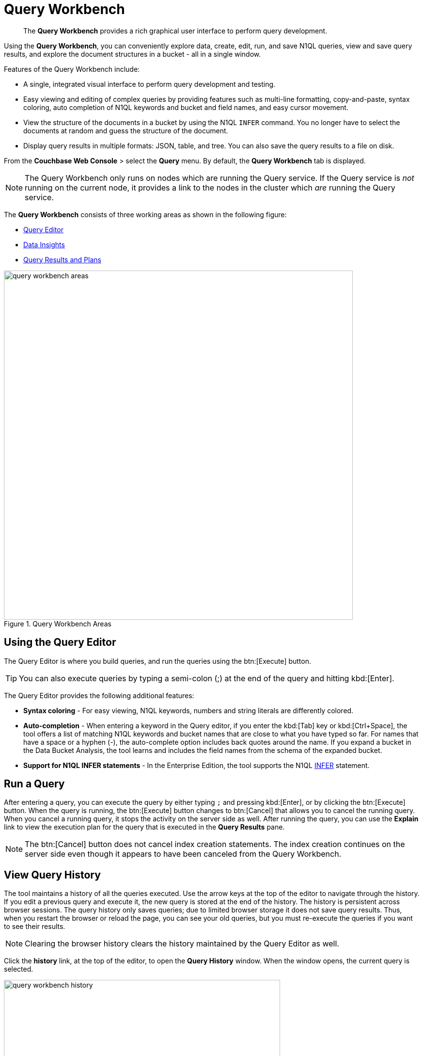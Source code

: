 = Query Workbench
:page-aliases: developer-guide:query-workbench-intro
:imagesdir: ../assets/images

[abstract]
The [.ui]*Query Workbench* provides a rich graphical user interface to perform query development.

Using the [.ui]*Query Workbench*, you can conveniently explore data, create, edit, run, and save N1QL queries, view and save query results, and explore the document structures in a bucket - all in a single window.

Features of the Query Workbench include:

* A single, integrated visual interface to perform query development and testing.
* Easy viewing and editing of complex queries by providing features such as multi-line formatting, copy-and-paste, syntax coloring, auto completion of N1QL keywords and bucket and field names, and easy cursor movement.
* View the structure of the documents in a bucket by using the N1QL [.cmd]`INFER` command.
You no longer have to select the documents at random and guess the structure of the document.
* Display query results in multiple formats: JSON, table, and tree.
You can also save the query results to a file on disk.

From the [.ui]*Couchbase Web Console* > select the [.ui]*Query* menu.
By default, the [.ui]*Query Workbench* tab is displayed.

NOTE: The Query Workbench only runs on nodes which are running the Query service.
If the Query service is _not_ running on the current node, it provides a link to the nodes in the cluster which _are_ running the Query service.

The [.ui]*Query Workbench* consists of three working areas as shown in the following figure:

* <<n1ql-editor,Query Editor>>
* <<bucket-analyzer,Data Insights>>
* <<results,Query Results and Plans>>

.Query Workbench Areas
image::query-workbench-areas.png[,720]

[#n1ql-editor]
== Using the Query Editor

The Query Editor is where you build queries, and run the queries using the btn:[Execute] button.

TIP: You can also execute queries by typing a semi-colon (;) at the end of the query and hitting kbd:[Enter].

The Query Editor provides the following additional features:

* *Syntax coloring* - For easy viewing, N1QL keywords, numbers and string literals are differently colored.
* *Auto-completion* - When entering a keyword in the Query editor, if you enter the kbd:[Tab] key or kbd:[Ctrl+Space], the tool offers a list of matching N1QL keywords and bucket names that are close to what you have typed so far.
For names that have a space or a hyphen (-), the auto-complete option includes back quotes around the name.
If you expand a bucket in the Data Bucket Analysis, the tool learns and includes the field names from the schema of the expanded bucket.
* *Support for N1QL INFER statements* - In the Enterprise Edition, the tool supports the N1QL xref:n1ql:n1ql-language-reference/infer.adoc[INFER] statement.

== Run a Query

After entering a query, you can execute the query by either typing `;` and pressing kbd:[Enter], or by clicking the btn:[Execute] button.
When the query is running, the btn:[Execute] button changes to btn:[Cancel] that allows you to cancel the running query.
When you cancel a running query, it stops the activity on the server side as well.
After running the query, you can use the [.ui]*Explain* link to view the execution plan for the query that is executed in the [.ui]*Query Results* pane.

NOTE: The btn:[Cancel] button does not cancel index creation statements.
The index creation continues on the server side even though it appears to have been canceled from the Query Workbench.

== View Query History

The tool maintains a history of all the queries executed.
Use the arrow keys at the top of the editor to navigate through the history.
If you edit a previous query and execute it, the new query is stored at the end of the history.
The history is persistent across browser sessions.
The query history only saves queries; due to limited browser storage it does not save query results.
Thus, when you restart the browser or reload the page, you can see your old queries, but you must re-execute the queries if you want to see their results.

NOTE: Clearing the browser history clears the history maintained by the Query Editor as well.

Click the [.ui]*history* link, at the top of the editor, to open the [.ui]*Query History* window.
When the window opens, the current query is selected.

image::query-workbench-history.png[,570]

You can scroll through the entire query history, and click to select an individual query to be at the current spot in the history.

* *Search history* - You can search the query history by entering a text in the search box located on the top.
All matching queries are displayed.
If no matching query is found, then the entire history is displayed.
* *Delete a specific entry* - Click btn:[Delete Selected] to delete the currently selected query from the history.
* *Delete all entries* - Click btn:[Delete All] to delete the entire query history.

== History Status

The currently shown position in the history is indicated by the numbers next to the history link.
For example, (151/152) indicates that query #151 is currently shown, out of a total history length of 152 queries.
Use the forward or back buttons to move to the next or previous query in the history.
The forward button can also create a new blank query when you are already at the end of the query history.

== Import Query

You can load a query from a file into the Query Editor.
Click btn:[Import] and then select a local file that you wish to import.
Alternatively, you can drag and drop the file from the Desktop into the [.ui]*Query Editor* to a load a file.
The content of the file is added in the [.ui]*Query Editor* as a new query at the end of the history.

== Export Query or Results

You can export the query results or query statement.
Click btn:[Export] to display the [.ui]*Export Query / Data* window.

* Choose the [.ui]*Query Results* option to export the results in the JSON file format.
Specify the name of the JSON file where results are saved, click [.ui]*Save*.
* Choose the [.ui]*Query Statement* option to export the statement in the .txt format.
By default, the query is saved as a text file (.txt) in the Downloads directory when using Firefox and Chrome browsers.

NOTE: When using Safari, clicking Save loads the data into a new window.
You have to save the file manually using the menu:File[Save As] menu.

== Query Preferences

You can specify the query settings by clicking the ⚙ btn:[Preferences] button.
The [.ui]*Run-Time Preferences* window is displayed.

image::query-workbench-preferences.png[]

Define the following options and click [.ui]*Save Preferences*.

[cols="1,4"]
|===
| Option | Description

| Collect query timings
| The server records the timing for most operations in the query plan, showing the updated query plan with the query result.
Both graphical and textual query plans are updated with the timing information when the query is complete.

| Max Parallelism
| This is a cbq-engine option.
If you do not specify, the cbq-engine uses its default value.

| Scan Consistency
a|
This is a cbq-engine option.
Select one of the following options:

* not_bounded
* request_plus
* statement_plus

For more information, see xref:n1ql:n1ql-rest-api/index.adoc[N1QL REST API].

| Positional Parameters
| For the prepared queries, this option allows you to specify values for $0, $1, and so on up to as many positional parameters as you have.
Click the + button to add new positional parameters, and the - button to remove the parameters.
The parameters are automatically labelled as "$0", "$1", and so on.

| Named Parameters
| For the prepared queries, this option allows you to specify any number of named parameters.
Named parameters must start with the dollar sign ($) for use in prepared queries.
Otherwise, they are interpreted as parameters to the Query REST API.
|===

[#bucket-analyzer]
== Viewing the Data Insights

The *Data Insights* area displays all installed buckets in the cluster.
By default, when the Query Workbench is first loaded, it retrieves a list of available buckets from the cluster.
The [.ui]*Data Insights* area is automatically refreshed when buckets or indexes are added or removed.

Click the btn:[Resize] button image:query-workbench-bucket-resize.png[] to enlarge the [.ui]*Data Insights* area, the [.ui]*Query Editor* and [.ui]*Query Results* areas are resized accordingly.

The buckets are grouped into the following categories based on the indexes created for the bucket:

* *Fully Queryable Buckets*: Contain a primary index or a primary index and secondary indexes.
* *Queryable on Indexed Fields*: Do not contain a primary index, but have one or more secondary indexes.
* *Non-Indexed Buckets*: Do not contain any indexes.
These buckets do not support queries.
You must first define an index before querying these buckets.

With the Enterprise Edition, you can expand any bucket to view the schema for that bucket: field names, types, and if you hover the mouse pointer over a field name, you can see example values for that field.
Bucket analysis is based on the N1QL xref:n1ql:n1ql-language-reference/infer.adoc[INFER] statement, which you can run manually to get more detailed results.
This command infers a schema for a bucket by examining a random sample of documents.
Because the command is based on a random sample, the results may vary slightly from run to run.
The default sample size is 1000 documents.
The syntax of the command is:

----
INFER bucket-name [ WITH options ];
----

where [.var]`options` is a JSON object, specifying values for one or more of [.var]`sample_size`, [.var]`similarity_metric`, [.var]`num_sample_values`, or [.var]`dictionary_threshold`.

.Sample INFER statement: INFER `travel-sample` with {"sample_size": 3000};
image::query-workbench-infer-sample.png[,720]

[#results]
== Viewing the Query Results

When you execute a query, the results are displayed in the [.ui]*Query Results* area.
Since large result sets can take a long time to display, we recommend using the LIMIT clause as part of your query when appropriate.

When a query finishes, the query metrics for that query are displayed on the right side of the btn:[Execute], btn:[Explain], and btn:[Advise] buttons.

* Status - Shows the status of the query.
The values can be: success, failed, or HTTP codes.
* Elapsed - Shows the overall query time.
* Execution -Shows the query execution time.
* Result Count - Shows the number of returned documents.
* Mutation Count - Shows the number of documents deleted or changed by the query.
This appears only for UPDATE and DELETE queries instead of Result Count.
Result Size: Shows the size in bytes of the query result.

The following figures display the result of the query `pass:c[SELECT * FROM `travel-sample` LIMIT 1;]` in different formats.

You can choose to view the results in one of the following formats:

=== JSON Format

JSON, where the results are formatted to make the data easy to read.
You can also expand and collapse objects and array values using the small arrow icons next to the line numbers.

image::query-workbench-result-json.png[,720]

=== Table Format

Table, where the results are presented in a tabular format.
The tool converts the JSON documents to HTML tables, and presents sub-objects or sub-arrays as sub-tables.
This format works well for queries that return an array of objects, like `pass:c[select `beer-sample`.* from `beer-sample`;]`.
You can hover the mouse pointer over a data value to see the path to that value in a tool tip.
You can sort a column by clicking the column header.

image::query-workbench-result-table.png[,720]

=== Tree Format

Tree (or list), where the results are presented in a tree (or list or outline) format.
Each sub-object or sub-array is displayed as a sub-list.
You can hover the mouse pointer over a data value to see the path to that value in a tool tip.

image::query-workbench-result-tree.png[,720]

== Query Plans

Each time a query is executed, an `explain` command is automatically run in the background to retrieve the query plan for that query.
You may also generate the query plan by clicking btn:[Explain].

To display the query plan, click the *Plan* link or the *Plan Text* link.

=== Plan

This is where the results are presented in a graphical format.

At the top, it shows a summary which also shows lists of the buckets, indexes, and fields used by the query.

At the bottom is a data-flow diagram of query operators, with the initial scans at the right, and the final output on the left.

Potentially expensive operators are highlighted.

Once the query is complete, if you have selected the [.ui]*Collect query timings* option in the preferences dialog, the query plan will be updated with timing information (where available) for each operation.

The data flow generally follows these steps:

. Scan
. Fetch
. Filter
. Projection (part 1)
. Order
. Projection (part 2)

NOTE: Projection is split into two parts (one before Order and one after Order), but Query Workbench shows only the first part.

image::query-workbench_Plan.png[]

Hovering over any unit of the plan shows more details of it.
In this example query:

[cols="1,4"]
|===
| Unit name | Information shown when hovered over

| Order
a| ....
{'#operator':'Order':'sort_terms':
[{'expr':'(`travel-sample`.`name`)'}]}
....

| Project
a| ....
{'#operator':'InitialProject':'result_terms':
[{'expr':'self','star':true}]}
....

| Filter
a| ....
{'#operator':'Filter','condition':'(((`travel-sample`.`type`) = \'landmark\') and
((`travel-sample`.`city`) = \'San Francisco\'))'}
....

| Fetch
a| ....
{'#operator':'Fetch','keyspace':'travel-sample','namespace':'default'}
....

| IntersectScan
| (none)

| IndexScan2 (above)
a| ....
{'#operator':'IndexScan2','index':'def_city','index_id':'d51323973a9c8458','index_projection':
{'primary_key':true},'keyspace':'travel-sample','namespace':'default','spans':
[{'exact':true,'range':[{'high':'\San Francisco\'','inclusion':3,'low':'\'San Francisco\''}]}],'using':'gsi'}
....

| IndexScan2 (below)
a| ....
{'#operator':'IndexScan2','index':'def_city','index_id':'a11b1af8651888cf','index_projection':
{'primary_key':true},'keyspace':'travel-sample','namespace':'default','spans':
[{'exact':true,'range':[{'high':'\'landmark'\'','inclusion':3,'low':'\'landmark\''}]}],'using':'gsi'}
....
|===

In general, the preference of scan is

. Covering Index
. Index Scan
. Intersect Scan
. Union Scan, and finally
. Fetch

=== Plan Text

This simply shows the text output of the _explain_ command.

image::query-workbench-result-plantext.png[,720]

== Index Advisor

When you execute a `SELECT` query, a `MERGE` query, an `UPDATE` query, or a `DELETE` query, the Index Advisor is automatically run in the background to generate index advice for that query.
You may also generate the index advice by clicking btn:[Advise].

If index advice is available, an asterix *{asterisk}* is displayed after the *Advice* link in the [.ui]*Query Results* area.
To display the index advice, click the *Advice* link.

=== Advice

If there is any index advice for this query, the results of the Index Advisor are be displayed under one or more of the following possible headings.

image::query-workbench-result-advice.png[,720]

Indexes Currently Used::
The index or indexes currently used by this query are listed under this heading.
(The exact name of this heading reflects the number of indexes that the query uses.)

Covered Index Recommendations::
If the Index Advisor recommends any covered indexes for this query, they are listed under this heading.
+
You can click btn:[Create & Build Covered Indexes] to create and build these recommended indexes.
(The exact name of this button reflects the number of covered indexes that the Index Advisor recommends.)
This process may take a while.

Index Recommendations::
If the Index Advisor recommends any other indexes for this query, they are listed under this heading.
+
You can click btn:[Create & Build Indexes] to create and built these recommended indexes.
(The exact name of this button reflects the number of covered indexes that the Index Advisor recommends.)
This process may take a while.

Alternatively, the results area may display the one of the following messages:

* `Existing Indexes are Sufficient` -- the existing indexes are sufficient for this query.

* `No index recommendation at this time` -- the Index Advisor cannot recommend a query.

* `Advise supports SELECT, MERGE, UPDATE and DELETE statements only` -- this query is not suitable for the Index Advisor.

* `Click 'Advise' to generate query index advice` -- the Index Advisor has not yet been run.